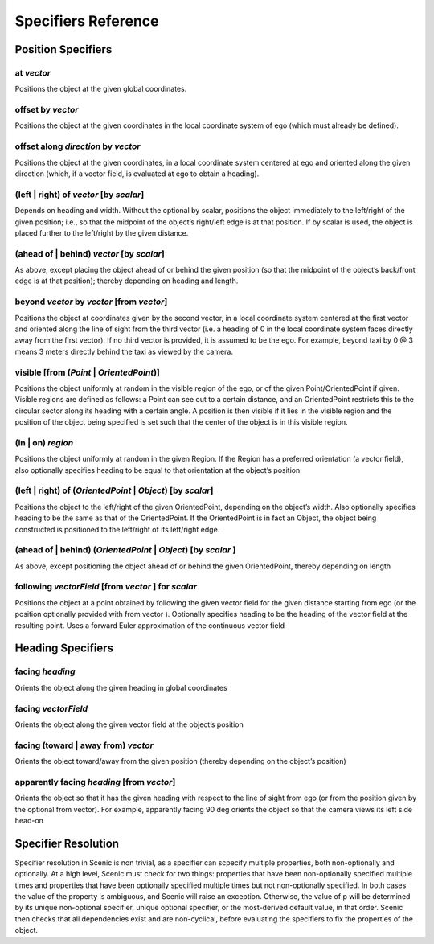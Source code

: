 ..  _specifiers:

********************
Specifiers Reference
********************

Position Specifiers
===================

.. _at *vector*:

at *vector*
-----------
Positions the object at the given global coordinates.

.. _offset by *vector*:

offset by *vector*
------------------
Positions the object at the given coordinates in the local coordinate system of ego (which must already be defined).

.. _offset along *direction* by *vector*:

offset along *direction* by *vector*
------------------------------------
Positions the object at the given coordinates, in a local coordinate system centered at ego and oriented along the given direction (which, if a vector field, is evaluated at ego to obtain a heading).

.. _(left | right) of *vector* [by *scalar*]:

(left | right) of *vector* [by *scalar*]
----------------------------------------
Depends on heading and width. Without the optional by scalar, positions the object immediately to the left/right of the given position; i.e., so that the midpoint of the object’s right/left edge is at that position. If by scalar is used, the object is placed further to the left/right by the given distance.

.. _(ahead of | behind) *vector* [by *scalar*]:

(ahead of | behind) *vector* [by *scalar*]
--------------------------------------------
As above, except placing the object ahead of or behind the given position (so that the midpoint of the object’s back/front edge is at that position); thereby depending on heading and length.

.. _beyond *vector* by *vector* [from *vector*]:

beyond *vector* by *vector* [from *vector*]
--------------------------------------------
Positions the object at coordinates given by the second vector, in a local coordinate system centered at the first vector and oriented along the line of sight from the third vector (i.e. a heading of 0 in the local coordinate system faces directly away from the first vector). If no third vector is provided, it is assumed to be the ego. For example, beyond taxi by 0 @ 3 means 3 meters directly behind the taxi as viewed by the camera.

.. _visible [from (*Point* | *OrientedPoint*)]:

visible [from (*Point* | *OrientedPoint*)]
------------------------------------------
Positions the object uniformly at random in the visible region of the ego, or of the given Point/OrientedPoint if given. Visible regions are defined as follows: a Point can see out to a certain distance, and an OrientedPoint restricts this to the circular sector along its heading with a certain angle. A position is then visible if it lies in the visible region and the position of the object being specified is set such that the center of the object is in this visible region.

.. _(in | on) *region*:

(in | on) *region*
------------------
Positions the object uniformly at random in the given Region. If the Region has a preferred orientation (a vector field), also optionally specifies heading to be equal to that orientation at the object’s position.

.. _(left | right) of (*OrientedPoint* | *Object*) [by *scalar*]:

(left | right) of (*OrientedPoint* | *Object*) [by *scalar*]
------------------------------------------------------------
Positions the object to the left/right of the given OrientedPoint, depending on the object’s width. Also optionally specifies heading to be the same as that of the OrientedPoint. If the OrientedPoint is in fact an Object, the object being constructed is positioned to the left/right of its left/right edge.

.. _(ahead of | behind) (*OrientedPoint* | *Object*) [by *scalar* ]:

(ahead of | behind) (*OrientedPoint* | *Object*) [by *scalar* ]
---------------------------------------------------------------
As above, except positioning the object ahead of or behind the given OrientedPoint, thereby depending on length

.. _following *vectorField* [from *vector* ] for *scalar*:

following *vectorField* [from *vector* ] for *scalar*
-----------------------------------------------------
Positions the object at a point obtained by following the given vector field for the given distance starting from ego (or the position optionally provided with from vector ). Optionally specifies heading to be the heading of the vector field at the resulting point. Uses a forward Euler approximation of the continuous vector field


Heading Specifiers
==================

.. _facing *heading*:

facing *heading*
----------------
Orients the object along the given heading in global coordinates

.. _facing *vectorField*:

facing *vectorField*
--------------------
Orients the object along the given vector field at the object’s position

.. _facing (toward | away from) *vector*:

facing (toward | away from) *vector*
------------------------------------
Orients the object toward/away from the given position (thereby depending on the object’s position)

.. _apparently facing *heading* [from *vector*]:

apparently facing *heading* [from *vector*]
--------------------------------------------
Orients the object so that it has the given heading with respect to the line of sight from ego (or from the position given by the optional from vector). For example, apparently facing 90 deg orients the object so that the camera views its left side head-on

Specifier Resolution
====================

.. _specifier resolution:

Specifier resolution in Scenic is non trivial, as a specifier can scpecify multiple properties, both non-optionally and optionally. At a high level, Scenic must check for two things: properties that have been non-optionally specified multiple times and properties that have been optionally specified multiple times but not non-optionally specified. In both cases the value of the property is ambiguous, and Scenic will raise an exception. Otherwise, the value of p will be determined by its unique non-optional specifier, unique optional specifier, or the most-derived default value, in that order. Scenic then checks that all dependencies exist and are non-cyclical, before evaluating the specifiers to fix the properties of the object.
